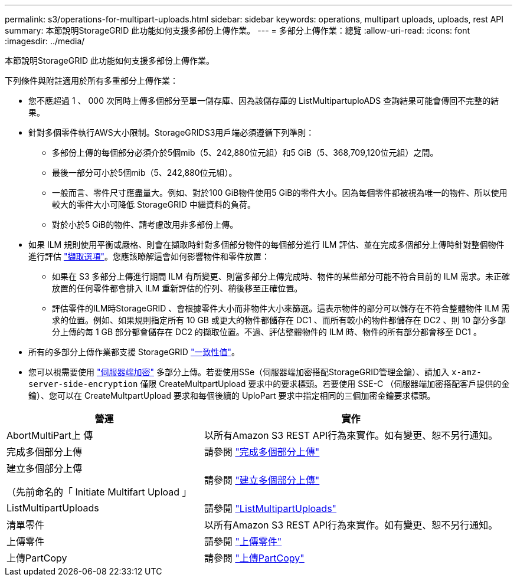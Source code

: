 ---
permalink: s3/operations-for-multipart-uploads.html 
sidebar: sidebar 
keywords: operations, multipart uploads, uploads, rest API 
summary: 本節說明StorageGRID 此功能如何支援多部份上傳作業。 
---
= 多部分上傳作業：總覽
:allow-uri-read: 
:icons: font
:imagesdir: ../media/


[role="lead"]
本節說明StorageGRID 此功能如何支援多部份上傳作業。

下列條件與附註適用於所有多重部分上傳作業：

* 您不應超過 1 、 000 次同時上傳多個部分至單一儲存庫、因為該儲存庫的 ListMultipartuploADS 查詢結果可能會傳回不完整的結果。
* 針對多個零件執行AWS大小限制。StorageGRIDS3用戶端必須遵循下列準則：
+
** 多部份上傳的每個部分必須介於5個mib（5、242,880位元組）和5 GiB（5、368,709,120位元組）之間。
** 最後一部分可小於5個mib（5、242,880位元組）。
** 一般而言、零件尺寸應盡量大。例如、對於100 GiB物件使用5 GiB的零件大小。因為每個零件都被視為唯一的物件、所以使用較大的零件大小可降低 StorageGRID 中繼資料的負荷。
** 對於小於5 GiB的物件、請考慮改用非多部份上傳。


* 如果 ILM 規則使用平衡或嚴格、則會在擷取時針對多個部分物件的每個部分進行 ILM 評估、並在完成多個部分上傳時針對整個物件進行評估 link:../ilm/data-protection-options-for-ingest.html["擷取選項"]。您應該瞭解這會如何影響物件和零件放置：
+
** 如果在 S3 多部分上傳進行期間 ILM 有所變更、則當多部分上傳完成時、物件的某些部分可能不符合目前的 ILM 需求。未正確放置的任何零件都會排入 ILM 重新評估的佇列、稍後移至正確位置。
** 評估零件的ILM時StorageGRID 、會根據零件大小而非物件大小來篩選。這表示物件的部分可以儲存在不符合整體物件 ILM 需求的位置。例如、如果規則指定所有 10 GB 或更大的物件都儲存在 DC1 、而所有較小的物件都儲存在 DC2 、則 10 部分多部分上傳的每 1 GB 部分都會儲存在 DC2 的擷取位置。不過、評估整體物件的 ILM 時、物件的所有部分都會移至 DC1 。


* 所有的多部分上傳作業都支援 StorageGRID link:consistency-controls.html["一致性值"]。
* 您可以視需要使用 link:using-server-side-encryption.html["伺服器端加密"] 多部分上傳。若要使用SSe（伺服器端加密搭配StorageGRID管理金鑰）、請加入 `x-amz-server-side-encryption` 僅限 CreateMultpartUpload 要求中的要求標頭。若要使用 SSE-C （伺服器端加密搭配客戶提供的金鑰）、您可以在 CreateMultpartUpload 要求和每個後續的 UploPart 要求中指定相同的三個加密金鑰要求標頭。


[cols="2a,3a"]
|===
| 營運 | 實作 


 a| 
AbortMultiPart上 傳
 a| 
以所有Amazon S3 REST API行為來實作。如有變更、恕不另行通知。



 a| 
完成多個部分上傳
 a| 
請參閱 link:complete-multipart-upload.html["完成多個部分上傳"]



 a| 
建立多個部分上傳

（先前命名的「 Initiate Multifart Upload 」
 a| 
請參閱 link:initiate-multipart-upload.html["建立多個部分上傳"]



 a| 
ListMultipartUploads
 a| 
請參閱 link:list-multipart-uploads.html["ListMultipartUploads"]



 a| 
清單零件
 a| 
以所有Amazon S3 REST API行為來實作。如有變更、恕不另行通知。



 a| 
上傳零件
 a| 
請參閱 link:upload-part.html["上傳零件"]



 a| 
上傳PartCopy
 a| 
請參閱 link:upload-part-copy.html["上傳PartCopy"]

|===